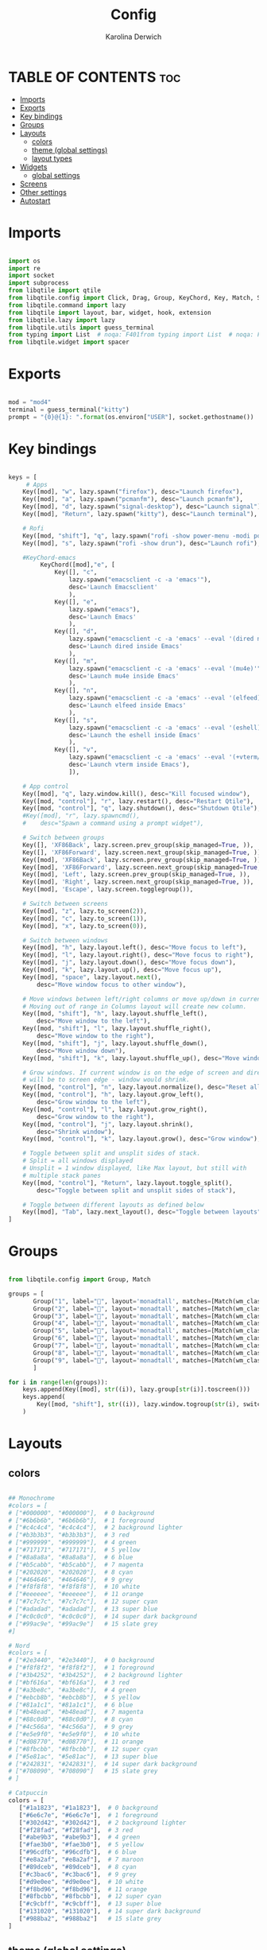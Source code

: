 #+TITLE: Config
#+AUTHOR: Karolina Derwich
#+PROPERTY: header-args :tangle config.py

* TABLE OF CONTENTS :toc:
- [[#imports][Imports]]
- [[#exports][Exports]]
- [[#key-bindings][Key bindings]]
- [[#groups][Groups]]
- [[#layouts][Layouts]]
  - [[#colors][colors]]
  - [[#theme-global-settings][theme (global settings)]]
  - [[#layout-types][layout types]]
- [[#widgets][Widgets]]
  - [[#global-settings][global settings]]
- [[#screens][Screens]]
- [[#other-settings][Other settings]]
- [[#autostart][Autostart]]

* Imports
#+BEGIN_SRC python

import os
import re
import socket
import subprocess
from libqtile import qtile
from libqtile.config import Click, Drag, Group, KeyChord, Key, Match, Screen
from libqtile.command import lazy
from libqtile import layout, bar, widget, hook, extension
from libqtile.lazy import lazy
from libqtile.utils import guess_terminal
from typing import List  # noqa: F401from typing import List  # noqa: F401
from libqtile.widget import spacer

#+END_SRC

* Exports

#+BEGIN_SRC python

mod = "mod4"
terminal = guess_terminal("kitty")
prompt = "{0}@{1}: ".format(os.environ["USER"], socket.gethostname())

#+END_SRC

* Key bindings

#+BEGIN_SRC python

keys = [
     # Apps
    Key([mod], "w", lazy.spawn("firefox"), desc="Launch firefox"),
    Key([mod], "a", lazy.spawn("pcmanfm"), desc="Launch pcmanfm"),
    Key([mod], "d", lazy.spawn("signal-desktop"), desc="Launch signal"),
    Key([mod], "Return", lazy.spawn("kitty"), desc="Launch terminal"),

    # Rofi
    Key([mod, "shift"], "q", lazy.spawn("rofi -show power-menu -modi power-menu:~/.config/rofi/modules/rofi-power-menu"), desc="Rofi Power Menu"),
    Key([mod], "s", lazy.spawn("rofi -show drun"), desc="Launch rofi"),

    #KeyChord-emacs
         KeyChord([mod],"e", [
             Key([], "c",
                 lazy.spawn("emacsclient -c -a 'emacs'"),
                 desc='Launch Emacsclient'
                 ),
             Key([], "e",
                 lazy.spawn("emacs"),
                 desc='Launch Emacs'
                 ),
             Key([], "d",
                 lazy.spawn("emacsclient -c -a 'emacs' --eval '(dired nil)'"),
                 desc='Launch dired inside Emacs'
                 ),
             Key([], "m",
                 lazy.spawn("emacsclient -c -a 'emacs' --eval '(mu4e)'"),
                 desc='Launch mu4e inside Emacs'
                 ),
             Key([], "n",
                 lazy.spawn("emacsclient -c -a 'emacs' --eval '(elfeed)'"),
                 desc='Launch elfeed inside Emacs'
                 ),
             Key([], "s",
                 lazy.spawn("emacsclient -c -a 'emacs' --eval '(eshell)'"),
                 desc='Launch the eshell inside Emacs'
                 ),
             Key([], "v",
                 lazy.spawn("emacsclient -c -a 'emacs' --eval '(+vterm/here nil)'"),
                 desc='Launch vterm inside Emacs'),
                 ]),

    # App control
    Key([mod], "q", lazy.window.kill(), desc="Kill focused window"),
    Key([mod, "control"], "r", lazy.restart(), desc="Restart Qtile"),
    Key([mod, "control"], "q", lazy.shutdown(), desc="Shutdown Qtile"),
    #Key([mod], "r", lazy.spawncmd(),
    #    desc="Spawn a command using a prompt widget"),

    # Switch between groups
    Key([], 'XF86Back', lazy.screen.prev_group(skip_managed=True, )),
    Key([], 'XF86Forward', lazy.screen.next_group(skip_managed=True, )),
    Key([mod], 'XF86Back', lazy.screen.prev_group(skip_managed=True, )),
    Key([mod], 'XF86Forward', lazy.screen.next_group(skip_managed=True, )),
    Key([mod], 'Left', lazy.screen.prev_group(skip_managed=True, )),
    Key([mod], 'Right', lazy.screen.next_group(skip_managed=True, )),
    Key([mod], 'Escape', lazy.screen.togglegroup()),

    # Switch between screens
    Key([mod], "z", lazy.to_screen(2)),
    Key([mod], "c", lazy.to_screen(1)),
    Key([mod], "x", lazy.to_screen(0)),

    # Switch between windows
    Key([mod], "h", lazy.layout.left(), desc="Move focus to left"),
    Key([mod], "l", lazy.layout.right(), desc="Move focus to right"),
    Key([mod], "j", lazy.layout.down(), desc="Move focus down"),
    Key([mod], "k", lazy.layout.up(), desc="Move focus up"),
    Key([mod], "space", lazy.layout.next(),
        desc="Move window focus to other window"),

    # Move windows between left/right columns or move up/down in current stack.
    # Moving out of range in Columns layout will create new column.
    Key([mod, "shift"], "h", lazy.layout.shuffle_left(),
        desc="Move window to the left"),
    Key([mod, "shift"], "l", lazy.layout.shuffle_right(),
        desc="Move window to the right"),
    Key([mod, "shift"], "j", lazy.layout.shuffle_down(),
        desc="Move window down"),
    Key([mod, "shift"], "k", lazy.layout.shuffle_up(), desc="Move window up"),

    # Grow windows. If current window is on the edge of screen and direction
    # will be to screen edge - window would shrink.
    Key([mod, "control"], "n", lazy.layout.normalize(), desc="Reset all window sizes"),
    Key([mod, "control"], "h", lazy.layout.grow_left(),
        desc="Grow window to the left"),
    Key([mod, "control"], "l", lazy.layout.grow_right(),
        desc="Grow window to the right"),
    Key([mod, "control"], "j", lazy.layout.shrink(),
        desc="Shrink window"),
    Key([mod, "control"], "k", lazy.layout.grow(), desc="Grow window"),

    # Toggle between split and unsplit sides of stack.
    # Split = all windows displayed
    # Unsplit = 1 window displayed, like Max layout, but still with
    # multiple stack panes
    Key([mod, "control"], "Return", lazy.layout.toggle_split(),
        desc="Toggle between split and unsplit sides of stack"),

    # Toggle between different layouts as defined below
    Key([mod], "Tab", lazy.next_layout(), desc="Toggle between layouts"),
]

#+END_SRC

* Groups

#+BEGIN_SRC python

from libqtile.config import Group, Match

groups = [
       Group("1", label="", layout='monadtall', matches=[Match(wm_class=["signal", "discord", "teams", "ferdi"])]),
       Group("2", label="", layout='monadtall', matches=[Match(wm_class=["brave", "qutebrowser"])]),
       Group("3", label="", layout='monadtall', matches=[Match(wm_class=["kitty", "alacritty", "termite"])]),
       Group("4", label="", layout='monadtall', matches=[Match(wm_class=["emacs", "geany", "libreoffice"])]),
       Group("5", label="", layout='monadtall', matches=[Match(wm_class=["pcmanfm", "calibre", "catfish", "feh", "shotwell"])]),
       Group("6", label="", layout='monadtall', matches=[Match(wm_class=["steam", "lutris", "heroic"])]),
       Group("7", label="", layout='monadtall', matches=[Match(wm_class=["virt-manager","virtualbox", "gimp"])]),
       Group("8", label="", layout='monadtall', matches=[Match(wm_class=["deadbeef", "spotify"])]),
       Group("9", label="", layout='monadtall', matches=[Match(wm_class=["vlc", "mpv"])])
       ]

for i in range(len(groups)):
    keys.append(Key([mod], str((i)), lazy.group[str(i)].toscreen()))
    keys.append(
        Key([mod, "shift"], str((i)), lazy.window.togroup(str(i), switch_group=True))
    )

    #+END_SRC

* Layouts
** colors

#+BEGIN_SRC python

## Monochrome
#colors = [
# ["#000000", "#000000"],  # 0 background
# ["#6b6b6b", "#6b6b6b"],  # 1 foreground
# ["#c4c4c4", "#c4c4c4"],  # 2 background lighter
# ["#b3b3b3", "#b3b3b3"],  # 3 red
# ["#999999", "#999999"],  # 4 green
# ["#717171", "#717171"],  # 5 yellow
# ["#8a8a8a", "#8a8a8a"],  # 6 blue
# ["#b5cabb", "#b5cabb"],  # 7 magenta
# ["#202020", "#202020"],  # 8 cyan
# ["#464646", "#464646"],  # 9 grey
# ["#f8f8f8", "#f8f8f8"],  # 10 white
# ["#eeeeee", "#eeeeee"],  # 11 orange
# ["#7c7c7c", "#7c7c7c"],  # 12 super cyan
# ["#adadad", "#adadad"],  # 13 super blue
# ["#c0c0c0", "#c0c0c0"],  # 14 super dark background
# ["#99ac9e", "#99ac9e"]   # 15 slate grey
#]

# Nord
#colors = [
# ["#2e3440", "#2e3440"],  # 0 background
# ["#f8f8f2", "#f8f8f2"],  # 1 foreground
# ["#3b4252", "#3b4252"],  # 2 background lighter
# ["#bf616a", "#bf616a"],  # 3 red
# ["#a3be8c", "#a3be8c"],  # 4 green
# ["#ebcb8b", "#ebcb8b"],  # 5 yellow
# ["#81a1c1", "#81a1c1"],  # 6 blue
# ["#b48ead", "#b48ead"],  # 7 magenta
# ["#88c0d0", "#88c0d0"],  # 8 cyan
# ["#4c566a", "#4c566a"],  # 9 grey
# ["#e5e9f0", "#e5e9f0"],  # 10 white
# ["#d08770", "#d08770"],  # 11 orange
# ["#8fbcbb", "#8fbcbb"],  # 12 super cyan
# ["#5e81ac", "#5e81ac"],  # 13 super blue
# ["#242831", "#242831"],  # 14 super dark background
# ["#708090", "#708090"]   # 15 slate grey
# ]

# Catpuccin
colors = [
   ["#1a1823", "#1a1823"],  # 0 background
   ["#6e6c7e", "#6e6c7e"],  # 1 foreground
   ["#302d42", "#302d42"],  # 2 background lighter
   ["#f28fad", "#f28fad"],  # 3 red
   ["#abe9b3", "#abe9b3"],  # 4 green
   ["#fae3b0", "#fae3b0"],  # 5 yellow
   ["#96cdfb", "#96cdfb"],  # 6 blue
   ["#e8a2af", "#e8a2af"],  # 7 maroon
   ["#89dceb", "#89dceb"],  # 8 cyan
   ["#c3bac6", "#c3bac6"],  # 9 grey
   ["#d9e0ee", "#d9e0ee"],  # 10 white
   ["#f8bd96", "#f8bd96"],  # 11 orange
   ["#8fbcbb", "#8fbcbb"],  # 12 super cyan
   ["#c9cbff", "#c9cbff"],  # 13 super blue
   ["#131020", "#131020"],  # 14 super dark background
   ["#988ba2", "#988ba2"]   # 15 slate grey
]

#+END_SRC

** theme (global settings)

#+BEGIN_SRC python

layout_theme = {"border_width": 2,
                "margin": 5,
                "border_focus": colors[9],
                "border_normal": colors[0]
                }

#+END_SRC

** layout types

#+BEGIN_SRC python

layouts = [
    # layout.MonadWide(**layout_theme),
    layout.MonadTall(**layout_theme),
    layout.Bsp(**layout_theme),
    layout.Max(**layout_theme),
    # layout.Floating(**layout_theme)
]

#+END_SRC

* Widgets
** global settings

#+BEGIN_SRC python

widget_defaults = dict(
    # font='CozetteVector Bold',
    font='mononoki Nerd Font Bold',
    fontsize=11,
    padding=5,
    foreground = colors[15],
    background = colors[0]
    )

extension_defaults = widget_defaults.copy()

#+END_SRC

* Screens

#+BEGIN_SRC python

screens = [
  Screen(
        top=bar.Bar(
            [
              widget.Sep(
                       linewidth = 0,
                       padding = 6,
                       ),
              widget.GroupBox(
                       fontsize = 21,
                       margin_y = 3,
                       margin_x = 0,
                       padding_y = 5,
                       padding_x = 3,
                       borderwidth = 3,
                       inactive = colors[2],
                       active = colors[15],
                       rounded = False,
                       highlight_color = colors[9],
                       highlight_method = "line",
                       this_current_screen_border = colors[15],
                       this_screen_border = colors[15],
                       other_current_screen_border = colors[15],
                       other_screen_border = colors[9],
                       foreground = colors[15],
                       background = colors[0]
                       ),
              widget.Sep(
                       linewidth = 0,
                       padding = 5,
                       ),
              widget.Prompt(
                       prompt = prompt,
                       padding = 6,
                       ),
              widget.Sep(
                       linewidth = 0,
                       padding = 5,
                       ),
              widget.WindowName(
                       padding = 5,
                       fontsize = 10
                       ),
              widget.Sep(
                       linewidth = 0,
                       padding = 5,
                       ),
              widget.TextBox(
                       text = "|",
                       fontsize = 12,
                       foreground = colors[2],
                       ),
              widget.Net(
                      interface = "wlan0",
                      format = '  {down} ↓↑ {up}',
                      padding = 5,
                      ),
              widget.Sep(
                      linewidth = 0,
                      padding = 5,
                      ),
              widget.TextBox(
                      text = "|",
                      fontsize = 12,
                      foreground = colors[2],
                      ),
              widget.Memory(
                      format = '  {MemUsed: .0f}{mm}',
                      mouse_callbacks = {'Button1': lambda: qtile.cmd_spawn(terminal + ' -e bpytop')},
                      padding = 5
                      ),
              widget.Sep(
                      linewidth = 0,
                      padding = 5,
                      ),
              widget.TextBox(
                      text = "|",
                      fontsize = 12,
                      foreground = colors[2],
                      ),
              widget.CPU(
                      padding = 5,
                      mouse_callbacks = {'Button1': lambda: qtile.cmd_spawn(terminal + ' -e bpytop')},
                      format = '  {load_percent}%',
                      ),
              widget.Sep(
                      linewidth = 0,
                      padding = 5,
                      ),
              widget.TextBox(
                      text = "|",
                      fontsize = 12,
                      foreground = colors[2],
                      ),
              widget.Wttr(
                       padding = 5,
                       location={'Pleszew': 'Pleszew'},
                       format = '  %t'
                       ),
              widget.Sep(
                       linewidth = 0,
                       padding = 5,
                       ),
              widget.TextBox(
                       text = "|",
                       fontsize = 12,
                       foreground = colors[2],
                       ),
              widget.Clock(
                       format = "  %d.%m.%y - %H:%M ",
                       mouse_callbacks = {'Button1': lambda: qtile.cmd_spawn(terminal + ' -e calcure')},
                       ),
              widget.Sep(
                       linewidth = 0,
                       padding = 5,
                       ),
              widget.TextBox(
                       text = "|",
                       fontsize = 12,
                       foreground = colors[2],
                       ),
              widget.Systray(),
              widget.CurrentLayoutIcon(
                       custom_icon_paths = [os.path.expanduser("~/.config/qtile/icons")],
                       padding = 5,
                       scale = 0.7
                       ),
              widget.Sep(
                       linewidth = 0,
                       padding = 5,
                       ),
            ], 24, ), ),
    Screen(
        top=bar.Bar(
            [
              widget.Sep(
                       linewidth = 0,
                       padding = 6,
                       ),
              widget.GroupBox(
                       fontsize = 20,
                       margin_y = 3,
                       margin_x = 0,
                       padding_y = 5,
                       padding_x = 3,
                       borderwidth = 3,
                       inactive = colors[2],
                       active = colors[15],
                       rounded = False,
                       highlight_color = colors[9],
                       highlight_method = "line",
                       this_current_screen_border = colors[15],
                       this_screen_border = colors[15],
                       other_current_screen_border = colors[15],
                       other_screen_border = colors[9],
                       foreground = colors[15],
                       background = colors[0]
                       ),
              widget.Sep(
                       linewidth = 0,
                       padding = 5,
                       ),
              widget.WindowName(
                       padding = 5,
                       fontsize = 10
                       ),
              widget.Sep(
                       linewidth = 0,
                       padding = 5,
                       ),
              widget.Spacer(
                       length = bar.STRETCH
                       ),
              widget.Sep(
                       linewidth = 0,
                       padding = 5,
                       ),
              widget.TextBox(
                       text = "|",
                       fontsize = 12,
                       foreground = colors[2],
                       ),
              widget.Clock(
                       format = "  %d.%m.%y - %H:%M ",
                       ),
              widget.Sep(
                       linewidth = 0,
                       padding = 5,
                       ),
              widget.CurrentLayoutIcon(
                       custom_icon_paths = [os.path.expanduser("~/.config/qtile/icons")],
                       padding = 5,
                       scale = 0.7
                       ),
              widget.Sep(
                       linewidth = 0,
                       padding = 5,
                       )
                ], 24), ),
    Screen(
        top=bar.Bar(
            [
              widget.Sep(
                       linewidth = 0,
                       padding = 6,
                       ),
              widget.GroupBox(
                       fontsize = 20,
                       margin_y = 3,
                       margin_x = 0,
                       padding_y = 5,
                       padding_x = 3,
                       borderwidth = 3,
                       inactive = colors[2],
                       active = colors[15],
                       rounded = False,
                       highlight_color = colors[9],
                       highlight_method = "line",
                       this_current_screen_border = colors[15],
                       this_screen_border = colors[15],
                       other_current_screen_border = colors[15],
                       other_screen_border = colors[9],
                       foreground = colors[15],
                       background = colors[0]
                       ),
              widget.Sep(
                       linewidth = 0,
                       padding = 5,
                       ),
              widget.WindowName(
                       padding = 5,
                       fontsize = 10
                       ),
              widget.Sep(
                       linewidth = 0,
                       padding = 5,
                       ),
              widget.Spacer(
                       length = bar.STRETCH
                       ),
              widget.Sep(
                       linewidth = 0,
                       padding = 5,
                       ),
              widget.TextBox(
                       text = "|",
                       fontsize = 12,
                       foreground = colors[2],
                       ),
              widget.Clock(
                       format = "  %d.%m.%y - %H:%M ",
                       ),
              widget.Sep(
                       linewidth = 0,
                       padding = 5,
                       ),
              widget.CurrentLayoutIcon(
                       custom_icon_paths = [os.path.expanduser("~/.config/qtile/icons")],
                       padding = 5,
                       scale = 0.7
                       ),
              widget.Sep(
                       linewidth = 0,
                       padding = 5,
                       )
                ], 24), ),
]

#+END_SRC

#+RESULTS:

* Other settings
#+BEGIN_SRC python

def window_to_prev_group(qtile):
    if qtile.currentWindow is not None:
        i = qtile.groups.index(qtile.currentGroup)
        qtile.currentWindow.togroup(qtile.groups[i - 1].name)

def window_to_next_group(qtile):
    if qtile.currentWindow is not None:
        i = qtile.groups.index(qtile.currentGroup)
        qtile.currentWindow.togroup(qtile.groups[i + 1].name)

def window_to_previous_screen(qtile):
    i = qtile.screens.index(qtile.current_screen)
    if i != 0:
        group = qtile.screens[i - 1].group.name
        qtile.current_window.togroup(group)

def window_to_next_screen(qtile):
    i = qtile.screens.index(qtile.current_screen)
    if i + 1 != len(qtile.screens):
        group = qtile.screens[i + 1].group.name
        qtile.current_window.togroup(group)

def switch_screens(qtile):
    i = qtile.screens.index(qtile.current_screen)
    group = qtile.screens[i - 1].group
    qtile.current_screen.set_group(group)

dgroups_key_binder = None
dgroups_app_rules = []  # type: List
follow_mouse_focus = False
bring_front_click = False
cursor_warp = False
floating_layout = layout.Floating(float_rules=[
    # Run the utility of `xprop` to see the wm class and name of an X client.
    *layout.Floating.default_float_rules,
    Match(wm_class='confirmreset'),  # gitk
    Match(wm_class='makebranch'),  # gitk
    Match(wm_class='maketag'),  # gitk
    Match(wm_class='ssh-askpass'),  # ssh-askpass
    Match(wm_class='notification'),
    Match(title='branchdialog'),  # gitk
    Match(title='pinentry'),  # GPG key password entry
])
auto_fullscreen = True
focus_on_window_activation = "smart"
reconfigure_screens = True

# If things like steam games want to auto-minimize themselves when losing
# focus, should we respect this or not?
auto_minimize = True

#+END_SRC

* Autostart

#+BEGIN_SRC python

@hook.subscribe.startup_once
def autostart():
    qtile.cmd_spawn("nitrogen --restore &")
    qtile.cmd_spawn("picom")
    qtile.cmd_spawn("volumeicon &")
    qtile.cmd_spawn("connman-gtk &")
    qtile.cmd_spawn("/usr/bin/emacs --daemon &")
    qtile.cmd_spawn("xrandr --output eDP1 --mode 1920x1080 --pos 3200x0 --rotate normal --output DP1 --mode 1280x1024 --pos 0x0 --rotate normal --output HDMI1 --off --output VIRTUAL1 --off --output HDMI-1-0 --primary --mode 1920x1080 --pos 1280x0 --rotate normal --output DP-1-0 --off --output DP-1-1 --off")

    for p in processes:
        subprocess.Popen(p)

# XXX: Gasp! We're lying here. In fact, nobody really uses or cares about this
# string besides java UI toolkits; you can see several discussions on the
# mailing lists, GitHub issues, and other WM documentation that suggest setting
# this string if your java app doesn't work correctly. We may as well just lie
# and say that we're a working one by default.
#
# We choose LG3D to maximize irony: it is a 3D non-reparenting WM written in
# java that happens to be on java's whitelist.
wmname = "LG3D"

#+END_SRC
